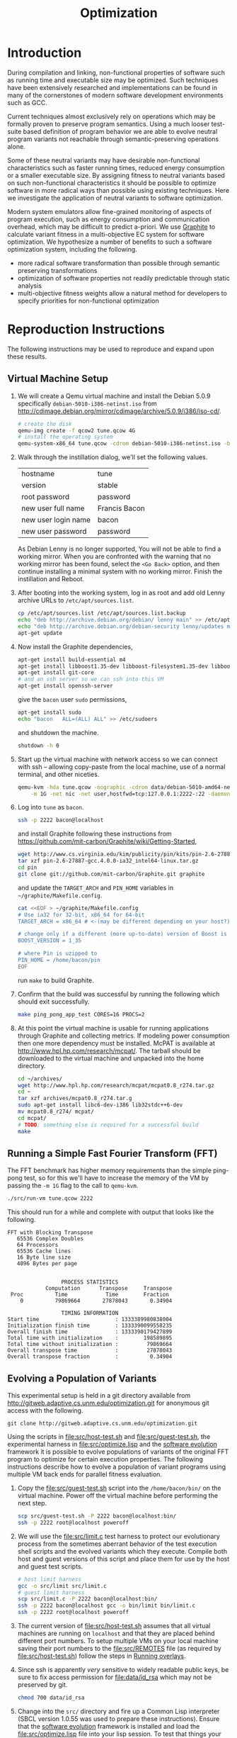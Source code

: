 #+Title: Optimization
#+Options: ^:nil toc:1

* Introduction
During compilation and linking, non-functional properties of software
such as running time and executable size may be optimized.  Such
techniques have been extensively researched and implementations can be
found in many of the cornerstones of modern software development
environments such as GCC.

Current techniques almost exclusively rely on operations which may be
formally proven to preserve program semantics.  Using a much looser
test-suite based definition of program behavior we are able to evolve
neutral program variants not reachable through semantic-preserving
operations alone.

Some of these neutral variants may have desirable non-functional
characteristics such as faster running times, reduced energy
consumption or a smaller executable size.  By assigning fitness to
neutral variants based on such non-functional characteristics it
should be possible to optimize software in more radical ways than
possible using existing techniques.  Here we investigate the
application of neutral variants to software optimization.

Modern system emulators allow fine-grained monitoring of aspects of
program execution, such as energy consumption and communication
overhead, which may be difficult to predict a-priori.  We use [[http://groups.csail.mit.edu/carbon/?page_id=111][Graphite]]
to calculate variant fitness in a multi-objective EC system for
software optimization.  We hypothesize a number of benefits to such a
software optimization system, including the following.
- more radical software transformation than possible through semantic
  preserving transformations
- optimization of software properties not readily predictable through
  static analysis
- multi-objective fitness weights allow a natural method for
  developers to specify priorities for non-functional optimization

* Reproduction Instructions
The following instructions may be used to reproduce and expand upon
these results.

** Virtual Machine Setup

1. We will create a Qemu virtual machine and install the Debian 5.0.9
   specifically =debian-5010-i386-netinst.iso= from
   http://cdimage.debian.org/mirror/cdimage/archive/5.0.9/i386/iso-cd/.
   #+begin_src sh
     # create the disk
     qemu-img create -f qcow2 tune.qcow 4G
     # install the operating system
     qemu-system-x86_64 tune.qcow -cdrom debian-5010-i386-netinst.iso -boot d
   #+end_src

2. Walk through the instillation dialog, we'll set the following
   values.
   | hostname            | tune          |
   | version             | stable        |
   | root password       | password      |
   | new user full name  | Francis Bacon |
   | new user login name | bacon         |
   | new user password   | password      |

   As Debian Lenny is no longer supported, You will not be able to
   find a working mirror.  When you are confronted with the warning
   that no working mirror has been found, select the =<Go Back>=
   option, and then continue installing a minimal system with no
   working mirror.  Finish the instillation and Reboot.

3. After booting into the working system, log in as root and add old
   Lenny archive URLs to =/etc/apt/sources.list=.
   #+begin_src sh
     cp /etc/apt/sources.list /etc/apt/sources.list.backup
     echo "deb http://archive.debian.org/debian/ lenny main" >> /etc/apt/sources.list
     echo "deb http://archive.debian.org/debian-security lenny/updates main" >> /etc/apt/sources.list
     apt-get update
   #+end_src

4. Now install the Graphite dependencies,
   #+begin_src sh
     apt-get install build-essential m4
     apt-get install libboost1.35-dev libboost-filesystem1.35-dev libboost-system1.35-dev
     apt-get install git-core
     # and an ssh server so we can ssh into this VM
     apt-get install openssh-server
   #+end_src
   give the =bacon= user =sudo= permissions,
   #+begin_src sh
     apt-get install sudo
     echo "bacon   ALL=(ALL) ALL" >> /etc/sudoers
   #+end_src
   and shutdown the machine.
   #+begin_src sh
     shutdown -h 0
   #+end_src

5. Start up the virtual machine with network access so we can connect
   with ssh -- allowing copy-paste from the local machine, use of a
   normal terminal, and other niceties.
   #+begin_src sh
     qemu-kvm -hda tune.qcow -nographic -cdrom data/debian-5010-amd64-netinst.iso \
         -m 1G -net nic -net user,hostfwd=tcp:127.0.0.1:2222-:22 -daemonize
   #+end_src

6. Log into =tune= as =bacon=.
   #+begin_src sh
     ssh -p 2222 bacon@localhost
   #+end_src
   and install Graphite following these instructions from
   https://github.com/mit-carbon/Graphite/wiki/Getting-Started,
   #+begin_src sh
     wget http://www.cs.virginia.edu/kim/publicity/pin/kits/pin-2.6-27887-gcc.4.0.0-ia32_intel64-linux.tar.gz
     tar xzf pin-2.6-27887-gcc.4.0.0-ia32_intel64-linux.tar.gz
     cd pin
     git clone git://github.com/mit-carbon/Graphite.git graphite
   #+end_src
   and update the =TARGET_ARCH= and =PIN_HOME= variables in =~/graphite/Makefile.config=.
   #+begin_src sh
     cat <<EOF > ~/graphite/Makefile.config
     # Use ia32 for 32-bit, x86_64 for 64-bit
     TARGET_ARCH = x86_64 # <-(may be different depending on your host?)

     # change only if a different (more up-to-date) version of Boost is installed
     BOOST_VERSION = 1_35

     # where Pin is uzipped to
     PIN_HOME = /home/bacon/pin
     EOF
   #+end_src
   run =make= to build Graphite.

7. Confirm that the build was successful by running the following
   which should exit successfully.
   #+begin_src sh
     make ping_pong_app_test CORES=16 PROCS=2
   #+end_src

8. At this point the virtual machine is usable for running
   applications through Graphite and collecting metrics.  If modeling
   power consumption then one more dependency must be installed.
   McPAT is available at http://www.hpl.hp.com/research/mcpat/.  The
   tarball should be downloaded to the virtual machine and unpacked
   into the home directory.
   #+begin_src sh
     cd ~/archives/
     wget http://www.hpl.hp.com/research/mcpat/mcpat0.8_r274.tar.gz
     cd ~
     tar xzf archives/mcpat0.8_r274.tar.g
     sudo apt-get install libc6-dev-i386 lib32stdc++6-dev
     mv mcpat0.8_r274/ mcpat/
     cd mcpat/
     # TODO: something else is required for a successful build
     make
   #+end_src

** Running a Simple Fast Fourier Transform (FFT)
The FFT benchmark has higher memory requirements than the simple
ping-pong test, so for this we'll have to increase the memory of the
VM by passing the =-m 1G= flag to the call to =qemu-kvm=.
#+begin_src sh
  ./src/run-vm tune.qcow 2222
#+end_src

This should run for a while and complete with output that looks like
the following.
: FFT with Blocking Transpose
:    65536 Complex Doubles
:    64 Processors
:    65536 Cache lines
:    16 Byte line size
:    4096 Bytes per page
:
:
:                  PROCESS STATISTICS
:             Computation      Transpose     Transpose
:  Proc          Time            Time        Fraction
:     0          79869664       27878043       0.34904
:
:                  TIMING INFORMATION
: Start time                        : 1333389980838004
: Initialization finish time        : 1333390099558235
: Overall finish time               : 1333390179427899
: Total time with initialization    :        198589895
: Total time without initialization :         79869664
: Overall transpose time            :         27878043
: Overall transpose fraction        :          0.34904

** Evolving a Population of Variants
This experimental setup is held in a git directory available from
http://gitweb.adaptive.cs.unm.edu/optimization.git for anonymous git
access with the following.
: git clone http://gitweb.adaptive.cs.unm.edu/optimization.git

Using the scripts in file:src/host-test.sh and file:src/guest-test.sh,
the experimental harness in file:src/optimize.lisp and the [[http://gitweb.adaptive.cs.unm.edu/software-evolution.git][software
evolution]] framework it is possible to evolve populations of variants
of the original FFT program to optimize for certain execution
properties.  The following instructions describe how to evolve a
population of variant programs using multiple VM back ends for
parallel fitness evaluation.

1. Copy the file:src/guest-test.sh script into the =/home/bacon/bin/=
   on the virtual machine.  Power off the virtual machine before
   performing the next step.
   #+begin_src sh
     scp src/guest-test.sh -P 2222 bacon@localhost:bin/
     ssh -p 2222 root@localhost poweroff
   #+end_src

2. We will use the file:src/limit.c test harness to protect our
   evolutionary process from the sometimes aberrant behavior of the
   test execution shell scripts and the evolved variants which they
   execute.  Compile both host and guest versions of this script and
   place them for use by the host and guest test scripts.
   #+begin_src sh
     # host limit harness
     gcc -o src/limit src/limit.c
     # guest limit harness
     scp src/limit.c -P 2222 bacon@localhost:bin/
     ssh -p 2222 bacon@localhost gcc -o bin/limit bin/limit.c
     ssh -p 2222 root@localhost poweroff
   #+end_src

3. The current version of file:src/host-test.sh assumes that all
   virtual machines are running on =localhost= and that they are
   placed behind different port numbers.  To setup multiple VMs on
   your local machine saving their port numbers to the
   file:src/REMOTES file (as required by file:src/host-test.sh) follow
   the steps in [[#running-overlays][Running overlays]].

4. Since ssh is apparently /very/ sensitive to widely readable public
   keys, be sure to fix access permission for file:data/id_rsa which
   may not be preserved by git.
   #+begin_src sh
     chmod 700 data/id_rsa
   #+end_src

5. Change into the =src/= directory and fire up a Common Lisp
   interpreter (SBCL version 1.0.55 was used to prepare these
   instructions).  Ensure that the [[http://gitweb.adaptive.cs.unm.edu/software-evolution.git][software evolution]] framework is
   installed and load the file:src/optimize.lisp file into your lisp
   session.  To test that things your test scripts, virtual machines,
   and lisp install are all working correctly evaluate the original
   FFT program and ensure that it's fitness is equal to 1.
   #+begin_src lisp
     (require 'software-evolution)
     (in-package 'software-evolution)
     (load "optimize.lisp")
     (unless (neutral-p (evaluate *orig*))
       (error "Something is wrong, debug your script/lisp setup."))
   #+end_src

6. If everything appears to be working as expected, then a population
   of 100 variants can be evolved to minimize execution time by
   running the following.  See file:src/optimize.lisp to change the
   default configuration of things like population size, tournament
   size, and the features optimized for.

** Running overlays
  :PROPERTIES:
  :shebang:  #!/bin/sh
  :CUSTOM_ID: running-overlays
  :END:
Qemu overlays create lightweight disk images based off of a starting
disk image which can be used to store diffs from the original, and to
run multiple instances of an original.

We'll use overlays to parallelize the fitness evaluation in our
genetic algorithm.

To create some number of overlay images run;
#+begin_src sh :tangle src/create-vms
  pushd overlays/
  for i in $(seq 46);do
      j=$(printf "%0.2d" i);
      if [ ! -f "$j.qcow" ];then
          qemu-img create -b ../tune.qcow -f qcow2 "$j.qcow"
      fi
  done
  popd
#+end_src

To run all overlays daemonized;
#+begin_src sh :tangle src/startup-vms
  remotes=""
  pushd overlays/
  for i in $(seq 46);do
      I=$(printf "%0.2d" i);
      ../src/run-vm "$I.qcow" "30$I"
      remotes="$remotes \"30$I\""
  done
  popd
  cat <<EOF > src/REMOTES
  #!/bin/sh
  REMOTES=($remotes)
  EOF
#+end_src

* Experimental Runs

#+Caption: Listing of runs.
#+RESULTS: results-summary
| run                        | state    | git-tag            | machine | results-dir |
|----------------------------+----------+--------------------+---------+-------------|
| First Serial Run           | CANCELED | first-serial-run   | loaf    | first-run   |
| First Parallel Run         | CANCELED | first-parallel-run | real    | first-run   |
| Parallel Runtime Run       | STARTED  | pll-runtime-run    | real    | pll-2       |
| Communication Minimization | TODO     | HEAD               | complex | packets-min |

#+name: results-summary
#+begin_src emacs-lisp :exports results
  (let ((fields (list "git-tag" "machine" "results-dir")))
    (append (list (cons "run" (cons "state" fields)) 'hline)
            (save-restriction
              (org-narrow-to-subtree)
              (cdr
               (org-map-entries
                (lambda ()
                  (cons (org-get-heading t t)
                        (cons (org-get-todo-state)
                              (mapcar (lambda (field) (org-entry-get (point) field))
                                      fields)))))))))
#+end_src

** CANCELED First Serial Run
   - State "CANCELED"   from "STARTED"    [2012-04-20 Fri 11:30] \\
     accidentally rebooted the machine
   :PROPERTIES:
   :git-tag:  first-serial-run
   :results-dir: first-run
   :dates:    <2012-04-10 Tue>
   :machine:  loaf
   :END:
Running very slowly with only 1 VM running evaluations in the
background.

#+name: first-run-generation-times
#+begin_src lisp :package software-evolution
  (let ((*a-dir* "results/first-run/"))
    (mapcar #'list (mapcar #'float (stat (read-run :steps 18)))))
#+end_src

#+name: first-run-generation-times-plot
#+header: :file data/first-run-generation-times-plot.svg
#+begin_src gnuplot :var data=first-run-generation-times
  set xlabel 'generations'
  set ylabel 'time-wo-init'
  plot data
#+end_src

#+Caption: time-wo-init by generation: too few generations for a trend to develop
#+RESULTS: first-run-generation-times-plot
[[file:data/first-run-generation-times-plot.svg]]

** CANCELED First Parallel Run
   - State "CANCELED"   from "DONE"       [2012-04-16 Mon 15:08]
   :PROPERTIES:
   :git-tag:  first-parallel-run
   :results-dir: first-run
   :dates:    <2012-04-12 Thu>--<2012-04-13 Fri>
   :machine:  real
   :END:
Failed to collect appropriate statistics, only have running time for
the first generation.

** STARTED Parallel Runtime Run
   :PROPERTIES:
   :git-tag:  pll-runtime-run
   :results-dir: pll-2
   :dates:    <2012-04-15 Sun>
   :machine:  real
   :END:
Looks to be working, saving the full population at every generation.

Using the following to restart a failing run
#+begin_src lisp
  (require :software-evolution)
  (in-package :software-evolution)
  (load "optimize.lisp")
  (setf *dir* "../results/pll-2/")
  (setf *pop* (restore "../results/pll-2/biased-pop-126.store"))
  (setf *note-level* 1)
  (advise-thread-pool-size 46)
  (loop for n from 126 to 300 do (note 1 "saving population ~d" n)
       (store *pop* (file-for-run n))
       (note 1 "generating population ~d" (1+ n))
       (setf *pop* (biased-step *pop*)))
#+end_src

** STARTED Communication Minimization
   :PROPERTIES:
   :results-dir: packets-min
   :machine:  complex
   :git-tag:  HEAD
   :END:

#+begin_src lisp
  (require :software-evolution)
  (in-package :software-evolution)
  (load "optimize.lisp")
  (setf *dir* "../results/packets-min/")
  (setf *note-level* 1)
  (setf *note-out* (open "../results/packets-min.session"
                         :direction :output
                         :if-exists :append))
  (advise-thread-pool-size 46)
  (biased-walk *orig* :steps 1000 :key #'total-packets-sent)
#+end_src

* COMMENT Notes
** SBCL is going sleeping on the job
Maybe has something to do with script processes dying and never
returning to SBCL, which then hangs the thread and then hangs sbcl
itself.  Could also be a race condition between the threads.

Killing the VM which was hanging ssh connections seems to have started
the SBCL process right back up.  So that is one way forward.  Should
probably start using the limit.c script for these executions.

*** ps auxwwwf from a stalled run
: $ ps auxwwwf
: [...]
: eschulte  3692  0.0  0.0  33940 10124 ?        Ss   Apr11   4:35 SCREEN
: eschulte  4282  0.0  0.0  39700  3772 pts/3    Ss   Apr11   0:00  \_ /usr/bin/zsh
: eschulte  8665  2.6  0.1 8744068 149116 pts/3  Sl+  16:04   8:15  |   \_ sbcl
: eschulte 17732  0.0  0.0      0     0 pts/3    Z    19:01   0:00  |       \_ [host-test.sh] <defunct>
: eschulte 17739  0.0  0.0      0     0 pts/3    Z    19:01   0:00  |       \_ [host-test.sh] <defunct>
: eschulte  9033  0.0  0.0  45688  9700 pts/1    Ss+  Apr11   0:01  \_ /usr/bin/zsh
: eschulte 23988  0.0  0.0  39816  3892 pts/2    Ss+  Apr12   0:01  \_ /usr/bin/zsh
: eschulte  2472  0.0  0.0  39684  3684 pts/33   Ss   12:35   0:00  \_ /usr/bin/zsh
: [...]

*** logging output from a stalled run
: SOFTWARE-EVOLUTION(12): (biased-walk *orig*)
:
: 2012.04.15.23.22.40: saving population 0
: 2012.04.15.23.22.40: generating population 1
: 2012.04.15.23.22.40: generating 46
: 2012.04.15.23.32.46: keeping the fit
: 2012.04.15.23.32.46: (length results) ;; => 47
: 2012.04.15.23.32.46: generating 46
: 2012.04.15.23.42.57: keeping the fit
: 2012.04.15.23.42.57: (length results) ;; => 94
: 2012.04.15.23.42.57: generating 18
: 2012.04.15.23.48.04: keeping the fit
: 2012.04.15.23.48.04: (length results) ;; => 113
: 2012.04.15.23.48.04: saving population 1
: 2012.04.15.23.48.05: generating population 2
: 2012.04.15.23.48.05: generating 46
: 2012.04.15.23.58.14: keeping the fit
: 2012.04.15.23.58.14: (length results) ;; => 47
: 2012.04.15.23.58.14: generating 46
: 2012.04.16.00.08.23: keeping the fit
: 2012.04.16.00.08.23: (length results) ;; => 94
: 2012.04.16.00.08.23: generating 18
: 2012.04.16.00.13.32: keeping the fit
: 2012.04.16.00.13.32: (length results) ;; => 113
: 2012.04.16.00.13.32: saving population 2
: 2012.04.16.00.13.32: generating population 3
: 2012.04.16.00.13.32: generating 46
: 2012.04.16.00.23.49: keeping the fit
: 2012.04.16.00.23.49: (length results) ;; => 47
: 2012.04.16.00.23.49: generating 46
: 2012.04.16.00.34.09: keeping the fit
: 2012.04.16.00.34.09: (length results) ;; => 94
: 2012.04.16.00.34.09: generating 18
: 2012.04.16.00.39.17: keeping the fit
: 2012.04.16.00.39.17: (length results) ;; => 113
: 2012.04.16.00.39.17: saving population 3
: 2012.04.16.00.39.17: generating population 4
: 2012.04.16.00.39.17: generating 46
: 2012.04.16.00.49.24: keeping the fit
: 2012.04.16.00.49.24: (length results) ;; => 47
: 2012.04.16.00.49.24: generating 46
: 2012.04.16.00.59.41: keeping the fit
: 2012.04.16.00.59.41: (length results) ;; => 94
: 2012.04.16.00.59.41: generating 18
: 2012.04.16.01.04.51: keeping the fit
: 2012.04.16.01.04.51: (length results) ;; => 113
: 2012.04.16.01.04.51: saving population 4
: 2012.04.16.01.04.52: generating population 5
: 2012.04.16.01.04.52: generating 46
: 2012.04.16.01.15.09: keeping the fit
: 2012.04.16.01.15.09: (length results) ;; => 47
: 2012.04.16.01.15.09: generating 46
: 2012.04.16.01.25.18: keeping the fit
: 2012.04.16.01.25.18: (length results) ;; => 94
: 2012.04.16.01.25.18: generating 18
: 2012.04.16.01.30.28: keeping the fit
: 2012.04.16.01.30.28: (length results) ;; => 113
: 2012.04.16.01.30.28: saving population 5
: 2012.04.16.01.30.28: generating population 6
: 2012.04.16.01.30.28: generating 46
: 2012.04.16.01.40.43: keeping the fit
: 2012.04.16.01.40.43: (length results) ;; => 47
: 2012.04.16.01.40.43: generating 46
:

*** tried wrapping in trivial timeout
In case the shell scripts were hanging, but to no effect.

** configuration and output
Configuration is controlled in =carbon_sim.cfg= in the base of the
graphite directory.

Detailed simulator output information is written to =sim.out= in the
=output_files= directory under graphite.

Configurations notes
- more complex core model would have variable instruction costs
- more complex network (hop by hop)
- power_modeling to true
- enable_models_at_startup set to false
- maybe try different synchronization schemes

Date file notes
- "Tile" is a Core
- network model 2 is the actual communication of the process
  (this is what matters)

** running times by VM memory
Running =time ./bin/guest-test.s=.

- with =-m 1024=.
  : real    4m20.468s
  : user    2m27.185s
  : sys     1m52.055s

- with =-m 2048=
  : real    4m19.885s
  : user    2m25.457s
  : sys     1m53.167s

** successfully running evolutionary steps
#+begin_src slime-repl
  SOFTWARE-EVOLUTION> (setf results '(#<PLL-ASM {1008347463}> #<PLL-ASM {1007F17463}>))

  ; in: SETF RESULTS
  ;     (SETF SOFTWARE-EVOLUTION::RESULTS
  ;             '(#<SOFTWARE-EVOLUTION::PLL-ASM {1008347463}>
  ;               #<SOFTWARE-EVOLUTION::PLL-ASM {1007F17463}>))
  ; ==>
  ;   (SETQ SOFTWARE-EVOLUTION::RESULTS
  ;           '(#<SOFTWARE-EVOLUTION::PLL-ASM {1008347463}>
  ;             #<SOFTWARE-EVOLUTION::PLL-ASM {1007F17463}>))
  ;
  ; caught WARNING:
  ;   undefined variable: RESULTS
  ;
  ; compilation unit finished
  ;   Undefined variable:
  ;     RESULTS
  ;   caught 1 WARNING condition
  (#<PLL-ASM {1008347463}> #<PLL-ASM {1007F17463}>)
  SOFTWARE-EVOLUTION> (equal-it (genome (first results)) (genome (second results)))
  STYLE-WARNING: redefining SOFTWARE-EVOLUTION::STATS in DEFUN
  NIL
  SOFTWARE-EVOLUTION> (mapcar #'stats results)
  (((TIME-WO-INIT . 103187924) (HISTORY (:SWAP 3561 2147)))
   ((TIME-WO-INIT . 101699638) (HISTORY (:INSERT 1600 2344))))
#+end_src

** Publishing
This code is used to publish this page to the =cs.unm.edu= webserver.
#+begin_src emacs-lisp :results silent
  (setq opt-dir (file-name-directory (or load-file-name buffer-file-name)))
  (setq opt-server "moons.cs.unm.edu")
  (unless (boundp 'org-publish-project-alist)
    (setq org-publish-project-alist nil))
  ;; the main html page
  (add-to-list 'org-publish-project-alist
               `("opt-html"
                 :base-directory ,opt-dir
                 :publishing-directory ,(format "/ssh:eschulte@%s:~/public_html/code/opt/"
                                                opt-server)
                 :publishing-function org-publish-org-to-html
                 :style "<style type=\"text/css\">\n <!--/*--><![CDATA[/*><!--*/
    /* pre{display:table-cell;background:#232323; color:#e6e1dc;} */
    #content{max-width:1000px;margin:auto;} body{ font-size:small; } table{ font-size:small; }
    .outline-text-2{margin-left:2em;}.outline-text-3{margin-left:3em;}
    .title  { text-align: center; }
    p.verse { margin-left: 3% }
    p { text-align: justify }
    table { border-collapse: collapse; }
    td, th { vertical-align: top; }
    dt { font-weight: bold; }
    div.figure { padding: 0.5em; }
    div.figure p { text-align: center; }
    .linenr { font-size:smaller }
    #postamble { color: gray; padding-top: 2em; font-size: 0.75em; }
    /*]]>*/-->
  </style>"))
  (add-to-list 'org-publish-project-alist
               `("opt-src"
                 :base-directory ,(expand-file-name "src" opt-dir)
                 :base-extension "txt\\|sh\\|lisp\\|html"
                 :publishing-directory ,(format "/ssh:eschulte@%s:~/public_html/code/opt/src/"
                                                opt-server)
                 :publishing-function org-publish-attachment))
  (add-to-list 'org-publish-project-alist
               `("opt-data"
                 :base-directory ,(expand-file-name "data" opt-dir)
                 :base-extension "txt\\|sh\\|lisp\\|html\\|s\\|svg"
                 :publishing-directory ,(format "/ssh:eschulte@%s:~/public_html/code/opt/data/"
                                                opt-server)
                 :publishing-function org-publish-attachment))
  ;; a single combined project to publish both html and supporting materials
  (add-to-list 'org-publish-project-alist
               '("opt" :components ("opt-html" "opt-src" "opt-data")))
#+end_src
